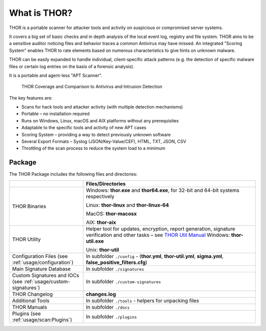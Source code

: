 
What is THOR?
=============

THOR is a portable scanner for attacker tools and activity on suspicious
or compromised server systems.

It covers a big set of basic checks and in depth analysis of the local
event log, registry and file system. THOR aims to be a sensitive auditor
noticing files and behavior traces a common Antivirus may have missed.
An integrated "Scoring System" enables THOR to rate elements based on
numerous characteristics to give hints on unknown malware.

THOR can be easily expanded to handle individual, client-specific attack
patterns (e.g. the detection of specific malware files or certain log
entries on the basis of a forensic analysis).

It is a portable and agent-less "APT Scanner".

.. figure:: ../images/image3.png
   :alt: THOR Coverage and Comparison to Antivirus and Intrusion Detection

   THOR Coverage and Comparison to Antivirus and Intrusion Detection

The key features are:

* Scans for hack tools and attacker activity (with multiple detection mechanisms)
* Portable – no installation required
* Runs on Windows, Linux, macOS and AIX platforms without any prerequisites
* Adaptable to the specific tools and activity of new APT cases
* Scoring System – providing a way to detect previously unknown software
* Several Export Formats – Syslog (JSON/Key-Value/CEF), HTML, TXT, JSON, CSV
* Throttling of the scan process to reduce the system load to a minimum

Package
-------

The THOR Package includes the following files and directories:

.. list-table:: 
   :widths: 30, 70
   :header-rows: 1

   * - 
     - Files/Directories
   * - THOR Binaries
     - Windows: **thor.exe** and **thor64.exe**, for 32-bit and 64-bit systems respectively

       Linux: **thor-linux** and **thor-linux-64**

       MacOS: **thor-macosx**

       AIX: **thor-aix**
   * - THOR Utility
     - Helper tool for updates, encryption, report generation, signature verification
       and other tasks – see `THOR Util Manual <https://thor-util-manual.nextron-systems.com/>`_
       Windows: **thor-util.exe**

       Unix: **thor-util**
   * - Configuration Files (see :ref:`usage/configuration`)
     - In subfolder ``./config`` - (**thor.yml**, **thor-util.yml**, **sigma.yml**, **false\_positive\_filters.cfg**)
   * - Main Signature Database
     - In subfolder ``./signatures``
   * - Custom Signatures and IOCs (see :ref:`usage/custom-signatures`)
     - In subfolder ``./custom-signatures``
   * - THOR Changelog
     - **changes.log**
   * - Additional Tools
     - In subfolder ``./tools`` - helpers for unpacking files
   * - THOR Manuals
     - In subfolder ``./docs``
   * - Plugins (see :ref:`usage/scan:Plugins`)
     - In subfolder ``./plugins``
